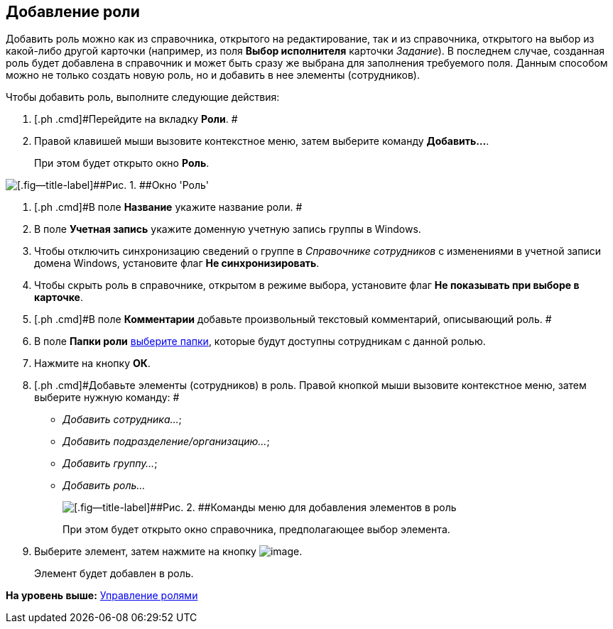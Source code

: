[[ariaid-title1]]
== Добавление роли

Добавить роль можно как из справочника, открытого на редактирование, так и из справочника, открытого на выбор из какой-либо другой карточки (например, из поля [.keyword]*Выбор исполнителя* карточки [.dfn .term]_Задание_). В последнем случае, созданная роль будет добавлена в справочник и может быть сразу же выбрана для заполнения требуемого поля. Данным способом можно не только создать новую роль, но и добавить в нее элементы (сотрудников).

Чтобы добавить роль, выполните следующие действия:

. [.ph .cmd]#Перейдите на вкладку [.keyword]*Роли*. #
. [.ph .cmd]#Правой клавишей мыши вызовите контекстное меню, затем выберите команду [.keyword]*Добавить...*.#
+
При этом будет открыто окно [.keyword .wintitle]*Роль*.

image::images/staff_Role.png[[.fig--title-label]##Рис. 1. ##Окно 'Роль']
. [.ph .cmd]#В поле [.keyword]*Название* укажите название роли. #
. [.ph .cmd]#В поле [.keyword]*Учетная запись* укажите доменную учетную запись группы в Windows.#
. [.ph .cmd]#Чтобы отключить синхронизацию сведений о группе в [.dfn .term]_Справочнике сотрудников_ с изменениями в учетной записи домена Windows, установите флаг [.ph .uicontrol]*Не синхронизировать*.#
. [.ph .cmd]#Чтобы скрыть роль в справочнике, открытом в режиме выбора, установите флаг [.ph .uicontrol]*Не показывать при выборе в карточке*.#
. [.ph .cmd]#В поле [.keyword]*Комментарии* добавьте произвольный текстовый комментарий, описывающий роль. #
. [.ph .cmd]#В поле [.keyword]*Папки роли* xref:staff_Role_folder_select.adoc[выберите папки], которые будут доступны сотрудникам с данной ролью.#
. [.ph .cmd]#Нажмите на кнопку [.ph .uicontrol]*ОК*.#
. [.ph .cmd]#Добавьте элементы (сотрудников) в роль. Правой кнопкой мыши вызовите контекстное меню, затем выберите нужную команду: #
* [.keyword .parmname]_Добавить сотрудника..._;
* [.keyword .parmname]_Добавить подразделение/организацию..._;
* [.keyword .parmname]_Добавить группу..._;
* [.keyword .parmname]_Добавить роль..._
+
image::images/staff_Role_add_open_directory.png[[.fig--title-label]##Рис. 2. ##Команды меню для добавления элементов в роль]
+
При этом будет открыто окно справочника, предполагающее выбор элемента.
. [.ph .cmd]#Выберите элемент, затем нажмите на кнопку image:images/Buttons/staff_Check.png[image].#
+
Элемент будет добавлен в роль.

*На уровень выше:* xref:../pages/staff_Roles_control.adoc[Управление ролями]
